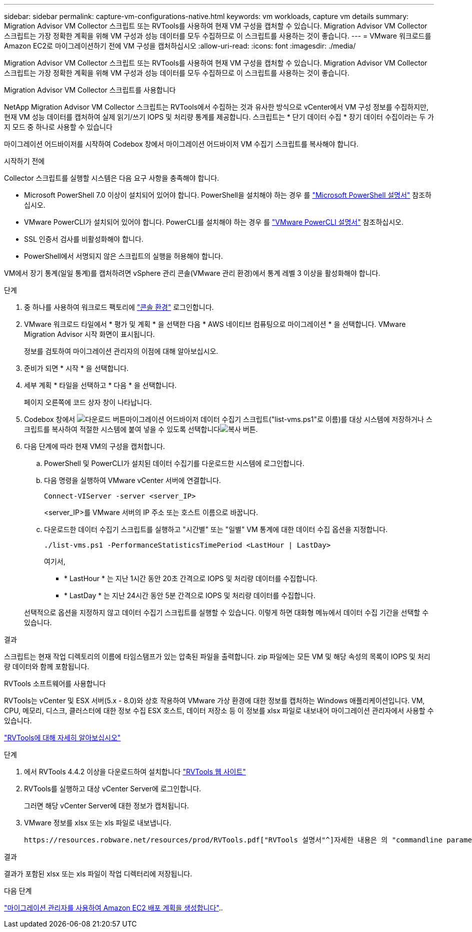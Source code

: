 ---
sidebar: sidebar 
permalink: capture-vm-configurations-native.html 
keywords: vm workloads, capture vm details 
summary: Migration Advisor VM Collector 스크립트 또는 RVTools를 사용하여 현재 VM 구성을 캡처할 수 있습니다. Migration Advisor VM Collector 스크립트는 가장 정확한 계획을 위해 VM 구성과 성능 데이터를 모두 수집하므로 이 스크립트를 사용하는 것이 좋습니다. 
---
= VMware 워크로드를 Amazon EC2로 마이그레이션하기 전에 VM 구성을 캡처하십시오
:allow-uri-read: 
:icons: font
:imagesdir: ./media/


[role="lead"]
Migration Advisor VM Collector 스크립트 또는 RVTools를 사용하여 현재 VM 구성을 캡처할 수 있습니다. Migration Advisor VM Collector 스크립트는 가장 정확한 계획을 위해 VM 구성과 성능 데이터를 모두 수집하므로 이 스크립트를 사용하는 것이 좋습니다.

[role="tabbed-block"]
====
.Migration Advisor VM Collector 스크립트를 사용합니다
--
NetApp Migration Advisor VM Collector 스크립트는 RVTools에서 수집하는 것과 유사한 방식으로 vCenter에서 VM 구성 정보를 수집하지만, 현재 VM 성능 데이터를 캡처하여 실제 읽기/쓰기 IOPS 및 처리량 통계를 제공합니다. 스크립트는 * 단기 데이터 수집 * 장기 데이터 수집이라는 두 가지 모드 중 하나로 사용할 수 있습니다

마이그레이션 어드바이저를 시작하여 Codebox 창에서 마이그레이션 어드바이저 VM 수집기 스크립트를 복사해야 합니다.

.시작하기 전에
Collector 스크립트를 실행할 시스템은 다음 요구 사항을 충족해야 합니다.

* Microsoft PowerShell 7.0 이상이 설치되어 있어야 합니다. PowerShell을 설치해야 하는 경우 를 https://learn.microsoft.com/en-us/powershell/scripting/install/installing-powershell?view=powershell-7.4["Microsoft PowerShell 설명서"^] 참조하십시오.
* VMware PowerCLI가 설치되어 있어야 합니다. PowerCLI를 설치해야 하는 경우 를 https://docs.vmware.com/en/VMware-vSphere/7.0/com.vmware.esxi.install.doc/GUID-F02D0C2D-B226-4908-9E5C-2E783D41FE2D.html["VMware PowerCLI 설명서"^] 참조하십시오.
* SSL 인증서 검사를 비활성화해야 합니다.
* PowerShell에서 서명되지 않은 스크립트의 실행을 허용해야 합니다.


VM에서 장기 통계(일일 통계)를 캡처하려면 vSphere 관리 콘솔(VMware 관리 환경)에서 통계 레벨 3 이상을 활성화해야 합니다.

.단계
. 중 하나를 사용하여 워크로드 팩토리에 https://docs.netapp.com/us-en/workload-setup-admin/console-experiences.html["콘솔 환경"^] 로그인합니다.
. VMware 워크로드 타일에서 * 평가 및 계획 * 을 선택한 다음 * AWS 네이티브 컴퓨팅으로 마이그레이션 * 을 선택합니다. VMware Migration Advisor 시작 화면이 표시됩니다.
+
정보를 검토하여 마이그레이션 관리자의 이점에 대해 알아보십시오.

. 준비가 되면 * 시작 * 을 선택합니다.
. 세부 계획 * 타일을 선택하고 * 다음 * 을 선택합니다.
+
페이지 오른쪽에 코드 상자 창이 나타납니다.

. Codebox 창에서 image:button-download-codebox.png["다운로드 버튼"]마이그레이션 어드바이저 데이터 수집기 스크립트("list-vms.ps1"로 이름)를 대상 시스템에 저장하거나 스크립트를 복사하여 적절한 시스템에 붙여 넣을 수 있도록 선택합니다image:button-copy-codebox.png["복사 버튼"].
. 다음 단계에 따라 현재 VM의 구성을 캡처합니다.
+
.. PowerShell 및 PowerCLI가 설치된 데이터 수집기를 다운로드한 시스템에 로그인합니다.
.. 다음 명령을 실행하여 VMware vCenter 서버에 연결합니다.
+
[source, console]
----
Connect-VIServer -server <server_IP>
----
+
<server_IP>를 VMware 서버의 IP 주소 또는 호스트 이름으로 바꿉니다.

.. 다운로드한 데이터 수집기 스크립트를 실행하고 "시간별" 또는 "일별" VM 통계에 대한 데이터 수집 옵션을 지정합니다.
+
[source, console]
----
./list-vms.ps1 -PerformanceStatisticsTimePeriod <LastHour | LastDay>
----
+
여기서,

+
*** * LastHour * 는 지난 1시간 동안 20초 간격으로 IOPS 및 처리량 데이터를 수집합니다.
*** * LastDay * 는 지난 24시간 동안 5분 간격으로 IOPS 및 처리량 데이터를 수집합니다.




+
선택적으로 옵션을 지정하지 않고 데이터 수집기 스크립트를 실행할 수 있습니다. 이렇게 하면 대화형 메뉴에서 데이터 수집 기간을 선택할 수 있습니다.



.결과
스크립트는 현재 작업 디렉토리의 이름에 타임스탬프가 있는 압축된 파일을 출력합니다. zip 파일에는 모든 VM 및 해당 속성의 목록이 IOPS 및 처리량 데이터와 함께 포함됩니다.

--
.RVTools 소프트웨어를 사용합니다
--
RVTools는 vCenter 및 ESX 서버(5.x - 8.0)와 상호 작용하여 VMware 가상 환경에 대한 정보를 캡처하는 Windows 애플리케이션입니다. VM, CPU, 메모리, 디스크, 클러스터에 대한 정보 수집 ESX 호스트, 데이터 저장소 등 이 정보를 xlsx 파일로 내보내어 마이그레이션 관리자에서 사용할 수 있습니다.

https://www.robware.net/home["RVTools에 대해 자세히 알아보십시오"^]

.단계
. 에서 RVTools 4.4.2 이상을 다운로드하여 설치합니다 https://www.robware.net/download["RVTools 웹 사이트"^]
. RVTools를 실행하고 대상 vCenter Server에 로그인합니다.
+
그러면 해당 vCenter Server에 대한 정보가 캡처됩니다.

. VMware 정보를 xlsx 또는 xls 파일로 내보냅니다.
+
 https://resources.robware.net/resources/prod/RVTools.pdf["RVTools 설명서"^]자세한 내용은 의 "commandline parameters" 장을 참조하십시오.



.결과
결과가 포함된 xlsx 또는 xls 파일이 작업 디렉터리에 저장됩니다.

--
====
.다음 단계
link:launch-onboarding-advisor-native.html["마이그레이션 관리자를 사용하여 Amazon EC2 배포 계획을 생성합니다"]..
